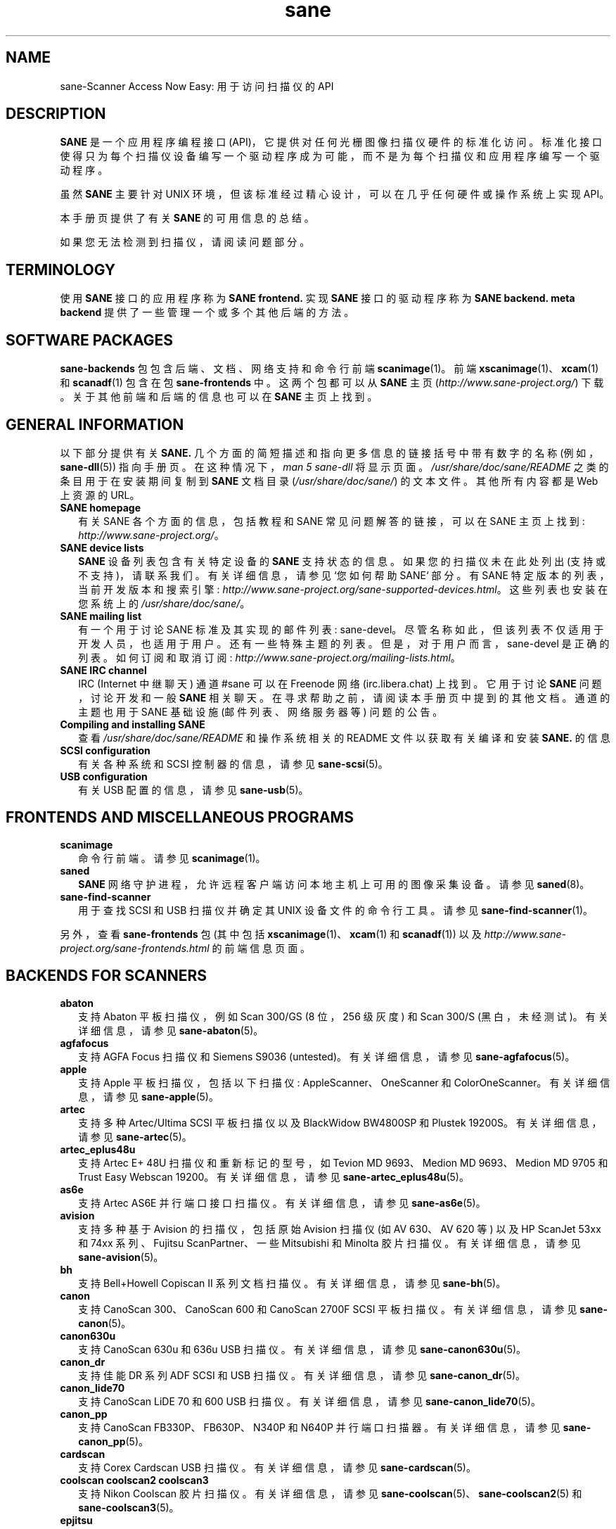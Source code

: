 .\" -*- coding: UTF-8 -*-
.\"*******************************************************************
.\"
.\" This file was generated with po4a. Translate the source file.
.\"
.\"*******************************************************************
.TH sane 7 "03 Jan 2020" "" "SANE Scanner Access Now Easy"
.IX sane

.SH NAME
sane\-Scanner Access Now Easy: 用于访问扫描仪的 API

.SH DESCRIPTION
\fBSANE\fP 是一个应用程序编程接口
(API)，它提供对任何光栅图像扫描仪硬件的标准化访问。标准化接口使得只为每个扫描仪设备编写一个驱动程序成为可能，而不是为每个扫描仪和应用程序编写一个驱动程序。

虽然 \fBSANE\fP 主要针对 UNIX 环境，但该标准经过精心设计，可以在几乎任何硬件或操作系统上实现 API。
.PP
本手册页提供了有关 \fBSANE\fP 的可用信息的总结。
.PP
如果您无法检测到扫描仪，请阅读问题部分。

.SH TERMINOLOGY

使用 \fBSANE\fP 接口的应用程序称为 \fBSANE frontend.\fP 实现 \fBSANE\fP 接口的驱动程序称为 \fBSANE backend.\fP
\fBmeta backend\fP 提供了一些管理一个或多个其他后端的方法。


.SH "SOFTWARE PACKAGES"
\fBsane\-backends\fP 包包含后端、文档、网络支持和命令行前端 \fBscanimage\fP(1)。 前端
\fBxscanimage\fP(1)、\fBxcam\fP(1) 和 \fBscanadf\fP(1) 包含在包 \fBsane\-frontends\fP 中。
这两个包都可以从 \fBSANE\fP 主页 (\fIhttp://www.sane\-project.org/\fP) 下载。 关于其他前端和后端的信息也可以在
\fBSANE\fP 主页上找到。

.SH "GENERAL INFORMATION"
以下部分提供有关 \fBSANE.\fP 几个方面的简短描述和指向更多信息的链接括号中带有数字的名称 (例如，\fBsane\-dll\fP(5))
指向手册页。在这种情况下，\fIman\ 5\ sane\-dll\fP 将显示页面。\fI/usr/share/doc/sane/README\fP
之类的条目用于在安装期间复制到 \fBSANE\fP 文档目录 (\fI/usr/share/doc/sane/\fP) 的文本文件。其他所有内容都是 Web
上资源的 URL。

.TP  2
\fBSANE homepage\fP
有关 SANE 各个方面的信息，包括教程和 SANE 常见问题解答的链接，可以在 SANE 主页上找到:
\fIhttp://www.sane\-project.org/\fP。
.TP 
\fBSANE device lists\fP
\fBSANE\fP 设备列表包含有关特定设备的 \fBSANE\fP 支持状态的信息。如果您的扫描仪未在此处列出
(支持或不支持)，请联系我们。有关详细信息，请参见 `您如何帮助 SANE` 部分。有 SANE 特定版本的列表，当前开发版本和搜索引擎:
\fIhttp://www.sane\-project.org/sane\-supported\-devices.html\fP。 这些列表也安装在您系统上的
\fI/usr/share/doc/sane/\fP。
.TP 
\fBSANE mailing list\fP
有一个用于讨论 SANE 标准及其实现的邮件列表: sane\-devel。
尽管名称如此，但该列表不仅适用于开发人员，也适用于用户。还有一些特殊主题的列表。但是，对于用户而言，sane\-devel
是正确的列表。如何订阅和取消订阅: \fIhttp://www.sane\-project.org/mailing\-lists.html\fP。
.TP 
\fBSANE IRC channel\fP
IRC (Internet 中继聊天) 通道 #sane 可以在 Freenode 网络 (irc.libera.chat) 上找到。它用于讨论
\fBSANE\fP 问题，讨论开发和一般 \fBSANE\fP 相关聊天。在寻求帮助之前，请阅读本手册页中提到的其他文档。通道的主题也用于 SANE 基础设施
(邮件列表、网络服务器等) 问题的公告。
.TP 
\fBCompiling and installing SANE\fP
查看 \fI/usr/share/doc/sane/README\fP 和操作系统相关的 README 文件以获取有关编译和安装 \fBSANE.\fP 的信息
.TP 
\fBSCSI configuration\fP
有关各种系统和 SCSI 控制器的信息，请参见 \fBsane\-scsi\fP(5)。
.TP 
\fBUSB configuration\fP
有关 USB 配置的信息，请参见 \fBsane\-usb\fP(5)。

.SH "FRONTENDS AND MISCELLANEOUS PROGRAMS"
.TP  2
\fBscanimage\fP
命令行前端。请参见 \fBscanimage\fP(1)。
.TP 
\fBsaned\fP
\fBSANE\fP 网络守护进程，允许远程客户端访问本地主机上可用的图像采集设备。请参见 \fBsaned\fP(8)。
.TP 
\fBsane\-find\-scanner\fP
用于查找 SCSI 和 USB 扫描仪并确定其 UNIX 设备文件的命令行工具。请参见 \fBsane\-find\-scanner\fP(1)。
.PP
另外，查看 \fBsane\-frontends\fP 包 (其中包括 \fBxscanimage\fP(1)、\fBxcam\fP(1) 和 \fBscanadf\fP(1))
以及 \fIhttp://www.sane\-project.org/sane\-frontends.html\fP 的前端信息页面。

.SH "BACKENDS FOR SCANNERS"
.TP  2
\fBabaton\fP
支持 Abaton 平板扫描仪，例如 Scan 300/GS (8 位，256 级灰度) 和 Scan 300/S
(黑白，未经测试)。有关详细信息，请参见 \fBsane\-abaton\fP(5)。
.TP 
\fBagfafocus\fP
支持 AGFA Focus 扫描仪和 Siemens S9036 (untested)。 有关详细信息，请参见
\fBsane\-agfafocus\fP(5)。
.TP 
\fBapple\fP
支持 Apple 平板扫描仪，包括以下扫描仪: AppleScanner、OneScanner 和 ColorOneScanner。有关详细信息，请参见
\fBsane\-apple\fP(5)。
.TP 
\fBartec\fP
支持多种 Artec/Ultima SCSI 平板扫描仪以及 BlackWidow BW4800SP 和 Plustek
19200S。有关详细信息，请参见 \fBsane\-artec\fP(5)。
.TP 
\fBartec_eplus48u\fP
支持 Artec E+ 48U 扫描仪和重新标记的型号，如 Tevion MD 9693、Medion MD 9693、Medion MD 9705 和
Trust Easy Webscan 19200。有关详细信息，请参见 \fBsane\-artec_eplus48u\fP(5)。
.TP 
\fBas6e\fP
支持 Artec AS6E 并行端口接口扫描仪。有关详细信息，请参见 \fBsane\-as6e\fP(5)。
.TP 
\fBavision\fP
支持多种基于 Avision 的扫描仪，包括原始 Avision 扫描仪 (如 AV 630、AV 620 等) 以及 HP ScanJet 53xx
和 74xx 系列、Fujitsu ScanPartner、一些 Mitsubishi 和 Minolta 胶片扫描仪。 有关详细信息，请参见
\fBsane\-avision\fP(5)。
.TP 
\fBbh\fP
支持 Bell+Howell Copiscan II 系列文档扫描仪。有关详细信息，请参见 \fBsane\-bh\fP(5)。
.TP 
\fBcanon\fP
支持 CanoScan 300、CanoScan 600 和 CanoScan 2700F SCSI 平板扫描仪。有关详细信息，请参见
\fBsane\-canon\fP(5)。
.TP 
\fBcanon630u\fP
支持 CanoScan 630u 和 636u USB 扫描仪。 有关详细信息，请参见 \fBsane\-canon630u\fP(5)。
.TP 
\fBcanon_dr\fP
支持佳能 DR 系列 ADF SCSI 和 USB 扫描仪。有关详细信息，请参见 \fBsane\-canon_dr\fP(5)。
.TP 
\fBcanon_lide70\fP
支持 CanoScan LiDE 70 和 600 USB 扫描仪。有关详细信息，请参见 \fBsane\-canon_lide70\fP(5)。
.TP 
\fBcanon_pp\fP
支持 CanoScan FB330P、FB630P、N340P 和 N640P 并行端口扫描器。 有关详细信息，请参见
\fBsane\-canon_pp\fP(5)。
.TP 
\fBcardscan\fP
支持 Corex Cardscan USB 扫描仪。有关详细信息，请参见 \fBsane\-cardscan\fP(5)。
.TP 
\fBcoolscan coolscan2 coolscan3\fP
支持 Nikon Coolscan 胶片扫描仪。有关详细信息，请参见 \fBsane\-coolscan\fP(5)、\fBsane\-coolscan2\fP(5)
和 \fBsane\-coolscan3\fP(5)。
.TP 
\fBepjitsu\fP
支持基于 Epson 的 Fujitsu USB 扫描仪。有关详细信息，请参见 \fBsane\-epjitsu\fP(5)。
.TP 
\fBepson\fP
Epson SCSI、并行端口和 USB 平板扫描仪的旧驱动程序。有关详细信息，请参见 \fBsane\-epson\fP(5)，但请先尝试
\fBepson2\fP。
.TP 
\fBepson2\fP
Epson SCSI、并行端口、网络和 USB 平板扫描仪的更新驱动程序 (在 \fBepson\fP 之前尝试这个已经过时)。有关详细信息，请参见
\fBsane\-epson2\fP(5)。
.TP 
\fBescl\fP
通过 eSCL 协议支持扫描仪。有关详细信息，请参见 \fBsane\-escl\fP(5)。
.TP 
\fBfujitsu\fP
支持大多数 Fujitsu SCSI 和 USB、平板和 adf 扫描仪。有关详细信息，请参见 \fBsane\-fujitsu\fP(5)。
.TP 
\fBgenesys\fP
支持多种基于 Genesys Logic GL646、GL841、GL843、GL847 和 GL124 芯片的扫描仪，例如 Medion 6471 和
Hewlett\-Packard 2300c。 有关详细信息，请参见 \fBsane\-genesys\fP(5)。
.TP 
\fBgt68xx\fP
支持基于 Grandtech GT\-6801 和 GT\-6816 芯片的扫描仪，例如 Artec Ultima 2000 和多个 Mustek
BearPaw CU 和 TA 型号。
.br
还支持一些 Genius、Lexmark、Medion、Packard Bell、Plustek 和 Trust 扫描仪。有关详细信息，请参见
\fBsane\-gt68xx\fP(5)。
.TP 
\fBhp\fP
支持使用 SCL (HP 扫描仪控制语言) 的 Hewlett\-Packard ScanJet 扫描仪。有关详细信息，请参见
\fBsane\-hp\fP(5)。
.TP 
\fBhpsj5s\fP
支持 Hewlett\-Packard ScanJet 5S 扫描仪。有关详细信息，请参见 \fBsane\-hpsj5s\fP(5)。
.TP 
\fBhp3500\fP
支持 Hewlett\-Packard ScanJet 3500 系列。有关详细信息，请参见 \fBsane\-hp3500\fP(5)。
.TP 
\fBhp3900\fP
支持 Hewlett\-Packard ScanJet 3900 系列。有关详细信息，请参见 \fBsane\-hp3900\fP(5)。
.TP 
\fBhp4200\fP
支持 Hewlett\-Packard ScanJet 4200 系列。有关详细信息，请参见 \fBsane\-hp4200\fP(5)。
.TP 
\fBhp5400\fP
支持 Hewlett\-Packard ScanJet 54XXC 系列。有关详细信息，请参见 \fBsane\-hp5400\fP(5)。
.TP 
\fBhpljm1005\fP
支持 Hewlett\-Packard LaserJet M1005 扫描仪。有关详细信息，请参见 \fBsane\-hpljm1005\fP(5)。
.TP 
\fBhs2p\fP
支持 Ricoh IS450 系列 SCSI 扫描仪。有关详细信息，请参见 \fBsane\-hs2p\fP(5)。
.TP 
\fBibm\fP
支持一些 IBM 和 Ricoh SCSI 扫描仪。有关详细信息，请参见 \fBsane\-ibm\fP(5)。
.TP 
\fBkodak\fP
支持一些大型柯达扫描仪。有关详细信息，请参见 \fBsane\-kodak\fP(5)。
.TP 
\fBkodakaio\fP
支持柯达一体机 printer/scanners。有关详细信息，请参见 \fBsane\-kodakaio\fP(5)。
.TP 
\fBkvs1025\fP
支持松下 KV\-S102xC 扫描仪。有关详细信息，请参见 \fBsane\-kvs1025\fP(5)。
.TP 
\fBleo\fP
支持 LEO S3 和 Across FS\-1130，这是一款重新标记的 LEO FS\-1130 扫描仪。有关详细信息，请参见
\fBsane\-leo\fP(5)。
.TP 
\fBlexmark\fP
支持 Lexmark X1100 系列 USB 扫描仪。有关详细信息，请参见 \fBsane\-lexmark\fP(5)。
.TP 
\fBma1509\fP
支持 Mustek BearPaw 1200F USB 平板扫描仪。有关详细信息，请参见 \fBsane\-ma1509\fP(5)。
.TP 
\fBmagicolor\fP
支持 KONICA MINOLTA magicolor 1690MF multi \- 函数 printer/scanner/fax。有关详细信息，请参见
\fBsane\-magicolor\fP(5)。
.TP 
\fBmatsushita\fP
支持部分 Panasonic KVSS 高速扫描仪。有关详细信息，请参见 \fBsane\-matsushita\fP(5)。
.TP 
\fBmicrotek\fP
支持带有 SCSI\-1 命令集的 "second generation" Microtek 扫描仪。有关详细信息，请参见
\fBsane\-microtek\fP(5)。
.TP 
\fBmicrotek2\fP
支持一些带有 SCSI\-2 命令集的 Microtek 扫描仪。有关详细信息，请参见 \fBsane\-microtek2\fP(5)。
.TP 
\fBmustek\fP
支持大多数 Mustek SCSI 平板扫描仪，包括 Paragon 和 ScanExpress 系列以及 600 II N 和 600 II EP
(non\-SCSI)。还支持某些 Trust 扫描仪。有关详细信息，请参见 \fBsane\-mustek\fP(5)。
.TP 
\fBmustek_pp\fP
支持 Mustek 并行端口平板扫描仪。有关详细信息，请参见 \fBsane\-mustek_pp\fP(5)。
.TP 
\fBmustek_usb\fP
支持某些 Mustek ScanExpress USB 平板扫描仪。有关详细信息，请参见 \fBsane\-mustek_usb\fP(5)。
.TP 
\fBmustek_usb2\fP
支持使用 SQ113 芯片组的扫描仪，例如 Mustek BearPaw 2448 TA Pro USB 平板扫描仪。有关详细信息，请参见
\fBsane\-mustek_usb2\fP(5)。
.TP 
\fBnec\fP
支持 NEC PC\-IN500/4C SCSI 扫描仪。有关详细信息，请参见 \fBsane\-nec\fP(5)。
.TP 
\fBniash\fP
支持 Agfa Snapscan Touch 和 HP ScanJet 3300c、3400c 和 4300c USB 平板扫描仪。有关详细信息，请参见
\fBsane\-niash\fP(5)。
.TP 
\fBp5\fP
支持 Primax PagePartner。有关详细信息，请参见 \fBsane\-p5\fP(5)。
.TP 
\fBpie\fP
支持 Pacific Image Electronics (PIE) 和 Devcom SCSI 平板扫描仪。有关详细信息，请参见
\fBsane\-pie\fP(5)。
.TP 
\fBpixma\fP
支持佳能 PIXMA MP 系列 (多功能数码设备)、佳能 imageCLASS 系列 (激光设备)、佳能 MAXIFY 系列和部分佳能
CanoScan 系列。有关详细信息，请参见 \fBsane\-pixma\fP(5)。
.TP 
\fBplustek\fP
支持使用 National Semiconductor LM983 [1/3] 芯片组又名 Merlin 的 USB 平板扫描仪。使用这款 LM983x
芯片的扫描仪包括来自 Plustek、KYE/Genius、惠普、Mustek、Umax、爱普生和佳能的一些型号。有关详细信息，请参见
\fBsane\-plustek\fP(5)。
.TP 
\fBplustek_pp\fP
支持使用 Plustek ASIC P96001、P96003、P98001 和 P98003 的 Plustek 并行端口平板扫描仪，其中包括
Plustek、KYE/Genius、Primax 的部分型号。有关详细信息，请参见 \fBsane\-plustek_pp\fP(5)。
.TP 
\fBricoh\fP
支持 Ricoh 平板扫描仪 IS50 和 IS60。有关详细信息，请参见 \fBsane\-ricoh\fP(5)。
.TP 
\fBricoh2\fP
支持 Ricoh 平板扫描仪: SG\-3100SNw、SP\-100SU 和 SP\-111SU。有关详细信息，请参见 \fBsane\-ricoh2\fP(5)。
.TP 
\fBs9036\fP
支持西门子 9036 平板扫描仪。有关详细信息，请参见 \fBsane\-s9036\fP(5)。
.TP 
\fBsceptre\fP
支持 Sceptre S1200 平板扫描仪。有关详细信息，请参见 \fBsane\-sceptre\fP(5)。
.TP 
\fBsharp\fP
支持夏普 SCSI 扫描仪。有关详细信息，请参见 \fBsane\-sharp\fP(5)。
.TP 
\fBsm3600\fP
支持 Microtek ScanMaker 3600 USB 扫描仪。有关详细信息，请参见 \fBsane\-sm3600\fP(5)。
.TP 
\fBsm3840\fP
支持 Microtek ScanMaker 3840 USB 扫描仪。 有关详细信息，请参见 \fBsane\-sm3840\fP(5)。
.TP 
\fBsnapscan\fP
支持 AGFA SnapScan 平板扫描仪，包括一些重新标记为其他品牌的扫描仪。有关详细信息，请参见 \fBsane\-snapscan\fP(5)。
.TP 
\fBsp15c\fP
支持 Fujitsu FCPA ScanPartner 15C 平板扫描仪。有关详细信息，请参见 \fBsane\-sp15c\fP(5)。
.TP 
\fBst400\fP
支持西门子 ST400 和 ST800。有关详细信息，请参见 \fBsane\-st400\fP(5)。
.TP 
\fBtamarack\fP
支持 Tamarack Artiscan 平板扫描仪。有关详细信息，请参见 \fBsane\-tamarack\fP(5)。
.TP 
\fBteco1 teco2 teco3\fP
支持一些 TECO 扫描仪，通常以 Relisys、Trust、Primax、Piotech、Dextra 名称出售。有关详细信息，请参见
\fBsane\-teco1\fP(5)、\fBsane\-teco2\fP(5) 和 \fBsane\-teco3\fP(5)。
.TP 
\fBu12\fP
支持基于 Plustek 的 ASIC 98003 (并行端口 ASIC) 和 GeneSys Logics 的 USB 端口桥接芯片 (如
Plustek OpticPro U (T) 12) 的 USB 平板扫描仪。有关详细信息，请参见 \fBsane\-u12\fP(5)。
.TP 
\fBumax\fP
支持 UMAX\-SCSI 扫描仪和一些 Linotype Hell SCSI 扫描仪。有关详细信息，请参见 \fBsane\-umax\fP(5)。
.TP 
\fBumax_pp\fP
支持 Umax 并行端口平板扫描仪和 HP 3200C。有关详细信息，请参见 \fBsane\-umax_pp\fP(5)。
.TP 
\fBumax1200u\fP
支持 UMAX Astra 1220U (USB) 平板扫描仪 (以及 UMAX Astra 2000U 等)。有关详细信息，请参见
\fBsane\-umax1220u\fP(5)。
.TP 
\fBxerox_mfp\fP
支持多种基于 Samsung 的 Samsung、Xerox 和 Dell 扫描仪。有关详细信息，请参见 \fBsane\-xerox_mfp\fP(5)。
.PP
另外，查看 \fIhttp://www.sane\-project.org/sane\-supported\-devices.html\fP 的后端信息页面和
\fI/usr/share/doc/sane/PROJECTS\fP 的项目列表。

.SH "BACKENDS FOR DIGITAL CAMERAS"
.TP  2
\fBdc210\fP
支持柯达 DC210 数码相机。请参见 \fBsane\-dc210\fP(5)。
.TP 
\fBdc240\fP
支持柯达 DC240 数码相机。请参见 \fBdc240\fP(5)。
.TP 
\fBdc25\fP
支持柯达 DC20/DC25 数码相机。请参见 \fBdc25\fP(5)。
.TP 
\fBdmc\fP
支持宝丽来数码显微镜相机。请参见 \fBdmc\fP(5)。
.TP 
\fBgphoto2\fP
支持 gphoto2 库包支持的数码相机。 (有关更多信息和支持的相机列表，请参见 \fIhttp://www.gphoto.org\fP。) Gphoto2
支持 140 多种不同的相机型号。 但是，请注意，在 \fBSANE\fP 后端支持所有这些相机之前，还需要更多的开发和测试。 请参见
\fBgphoto2\fP(5)。
.TP 
\fBqcam\fP
支持 Connectix QuickCam 相机。请参见 \fBqcam\fP(5)。
.TP 
\fBstv680\fP
支持带有 stv680 芯片的网络摄像头。有关详细信息，请参见 \fBstv680\fP(5)。
.PP
另外，查看 \fIhttp://www.sane\-project.org/sane\-supported\-devices.html\fP 的后端信息页面和
\fI/usr/share/doc/sane/PROJECTS\fP 的项目列表。

.SH "MISCELLANEOUS BACKENDS"
.TP  2
\fBdll\fP
实现一个 \fBSANE\fP 后端，通过动态加载提供对任意数量的其他 \fBSANE\fP 后端的访问。请参见 \fBsane\-dll\fP(5)。
.TP 
\fBnet\fP
\fBSANE\fP 网络守护进程 \fBsaned\fP(8) 提供对位于与 \fBsane\-net\fP(5) 后端连接的不同计算机上的扫描仪的访问。请参见
\fBsaned\fP(8)。
.TP 
\fBpnm\fP
PNM 图像 reader 伪后端。这个后端的目的主要是帮助调试 \fBSANE\fP 前端。请参见 \fBsane\-pnm\fP(5)。
.TP 
\fBpint\fP
支持使用 \fBPINT\fP (Pint Is Not Twain) 设备驱动程序的扫描仪。 \fBPINT\fP 驱动程序正在 OpenBSD
平台上积极开发，并已移植到其他几个 *NIX\-like 操作系统。请参见 \fBsane\-pint\fP(5)。
.TP 
\fBtest\fP
测试前端和 \fBSANE\fP 安装。 它提供测试图片和各种测试选项。请参见 \fBsane\-test\fP(5)。
.TP 
\fBv4l\fP
使用 \fBV4L\fP (Linux 的视频) API 提供对摄像机和类似设备的泛型访问。请参见 \fBsane\-v4l\fP(5)\fB.\fP
.PP
另外，查看 \fIhttp://www.sane\-project.org/sane\-supported\-devices.html\fP 的后端信息页面和
\fI/usr/share/doc/sane/PROJECTS\fP 的项目列表。

.SH "CHANGING THE TOP\-LEVEL BACKEND"
默认情况下，所有 \fBSANE\fP 后端 (drivers) 都由 \fBsane\-dll\fP 元后端动态加载。如果您对动态加载有任何疑问，请阅读
\fBsane\-dll\fP(5)。 \fBSANE\fP 前端也可以通过将后端复制或链接到 \fI/usr/lib/sane\fP 中的 \fBlibsane.so\fP
来直接链接到其他后端。
.PP

.SH "DEVELOPER'S DOCUMENTATION"
编写 \fBSANE\fP 后端并不难。但是，这可能需要一些时间。您应该具备 C
的基本知识和足够的耐心来阅读文档并了解您的扫描仪是如何工作的。附上一些有助于编写后端和前端的文档列表。
.PP
\fBSANE\fP 标准定义了用于前端和后端之间通信的应用程序编程接口 (API)。它可以在
\fIhttp://sane\-project.gitlab.io/standard/ .\fP 找到
.PP
\fI/usr/share/doc/sane/backend\-writing.txt\fP 中为程序员提供了更多信息。 大多数内部 \fBSANE\fP 例程
(\fBsanei\fP) 都使用 doxygen 记录: \fIhttp://www.sane\-project.org/sanei/\fP。
在开始新的后端或前端项目之前，请查看 \fI/usr/share/doc/sane/PROJECTS\fP 以了解计划中或尚未包含在 \fBSANE\fP
发行版中的项目以及我们的错误跟踪系统: \fIhttp://www.http://www.sane\-project.org/bugs.html\fP。
.PP
有一些关于如何找到扫描仪协议的链接: \fIhttp://www.meier\-geinitz.de/sane/misc/develop.html\fP。

.PP
如果您开始编写后端或前端或 \fBSANE,\fP 的任何其他部分，请联系 sane\-devel 邮件列表进行协调，以免重复工作。

.SH FILES
.TP 
\fI/etc/sane.d/*.conf\fP
后端配置文件。
.TP 
\fI/usr/lib/sane/libsane\-*.a\fP
实现后端的静态库。
.TP 
\fI/usr/lib/sane/libsane\-*.so\fP
实现后端的共享库 (存在于支持动态加载的系统上)。
.TP 
\fI/usr/share/doc/sane/*\fP
\fBSANE\fP 文档: 自述文件、后端文本文件等。

.SH PROBLEMS
如果未找到您的设备，但您知道它受支持，请确保您的操作系统检测到它。对于 SCSI 和 USB 扫描仪，请使用
\fBsane\-find\-scanner\fP(1) 实用程序。 它为检测到的每个扫描仪打印一行，并打印一些注释 (#)。 如果
\fBsane\-find\-scanner\fP(1) 发现您的扫描仪仅作为 root
而不是普通用户，则设备文件的权限未正确调整。如果根本找不到扫描仪，则说明操作系统未检测到它，可能需要一些帮助。根据您的扫描仪类型，阅读
\fBsane\-usb\fP(5) 或 \fBsane\-scsi\fP(5)。 如果您的扫描仪 (或其他设备) 未通过 SCSI 总线或 USB
连接，请阅读后端的手册页以了解有关如何设置它的详细信息。
.PP

您的扫描仪是否被操作系统检测到但未被 \fBSANE\fP 检测到? 试试 \fIscanimage\ \-L\fP。 如果未找到扫描仪，请检查
\fI/etc/sane.d/dll.conf\fP 中是否提到了后端的名称。
一些后端默认被注释掉。在这种情况下，删除后端的注释符号。此外，如果缺少其中一个先决条件，则根本不会编译某些后端。示例包括
dc210、dc240、canon_pp、hpsj5s、gphoto2、pint、qcam、v4l、net、sm3600、snapscan、pnm。如果您需要这些后端之一但它不可用，请阅读
\fBREADME\fP 文件中的构建说明和后端的各个手册页。
.PP

\fIscanimage\ \-L\fP 未检测到的另一个原因可能是后端配置文件中的配置丢失或不正确。虽然 \fBSANE\fP
尝试自动查找大多数扫描仪，但如果没有管理员的干预，某些扫描仪将无法正确设置。此外，在某些操作系统上，自动检测可能不起作用。查看后端的手册页了解详细信息。
.PP
如果仍未找到您的扫描仪，请尝试设置可用于协助调试的各种环境变量。 环境变量记录在相关的手册页中。 例如，要在测试 Mustek SCSI
扫描仪时获取最大量的调试信息，请将环境变量 \fBSANE_DEBUG_DLL\fP、\fBSANE_DEBUG_MUSTEK\fP 和
\fBSANE_DEBUG_SANEI_SCSI\fP 设置为 128，然后调用 \fIscanimage\ \-L\fP。 \fBSANE_DEBUG_DLL\fP
消息表明是否找到并加载了 \fBsane\-mustek\fP(5) 后端。\fBSANE_DEBUG_MUSTEK\fP 消息解释后端在做什么，而
\fBSANE_DEBUG_SCSI\fP 调试显示低级处理。如果您无法通过仔细检查消息来了解发生了什么，请联系 sane\-devel 邮件列表寻求帮助
(请参见下面的报告错误)。
.PP
现在您的扫描仪已通过 \fIscanimage\ \-L\fP 找到，请尝试进行扫描: \fIscanimage\ >image.pnm\fP。
此命令使用默认设置启动默认扫描仪的扫描。通过运行 \fIscanimage\ \-\-help\fP 列出所有可用选项。
如果扫描中止并显示错误消息，请如上所述打开调试。也许配置文件需要一些调整，例如设置某些扫描仪所需的固件路径。有关详细信息，请参见后端的手册页。如果您找不到问题所在，请联系
sane\-devel。
.PP
要检查 \fBSANE\fP 库是否安装正确，您可以使用测试后端，即使您没有扫描仪或其他 \fBSANE\fP 设备:
.IP
扫描图像 \-d 测试 \-T
.PP
您应该得到一份已通过测试的列表。您可以通过将 "test" 更改为后端名称来对后端执行相同的操作。
.PP
所以现在使用 \fBscanimage (1)\fP 扫描可以工作，并且您想使用 \fBxsane\fP(1)\fB,\fP \fBxscanimage\fP(1)\fB 或 \fP
\fBquiteinsane (1)\fP 等图形前端之一，但这些前端未检测到您的扫描仪? 原因之一可能是您安装了两个版本的 \fBSANE\fP。
例如，您的发行版在 \fI/usr\fP 中安装的版本和您在 \fI/usr/local/\fP 中从源代码安装的版本。
确保只安装了一个版本。另一个可能的原因是，您系统的动态加载器找不到 \fBSANE\fP 库。对于 Linux，确保 \fI/etc/ld.so.conf\fP
包含 \fI/usr/local/lib\fP，\fBnot\fP 是否包含 \fI/usr/local/lib/sane\fP。 另请参见前端文档。
.PP

.SH "HOW CAN YOU HELP SANE"
我们感谢我们能得到的任何帮助。请查看我们关于为 \fBSANE\fP: \fIhttp://www.sane\-project.org/contrib.html\fP
做贡献的网页
.PP

.SH CONTACT
如需报告错误或请求新特性请使用我们的错误跟踪系统: \fIhttp://www.sane\-project.org/bugs.html\fP。
您也可以直接联系后端的作者。通常可以在 \fI/usr/share/doc/sane/AUTHORS\fP 文件或后端的联机帮助页中找到电子邮件地址。有关
SANE 的一般性讨论，请使用 \fBSANE\fP 邮件列表 sane\-devel (有关详细信息，请参见
\fIhttp://www.sane\-project.org/mailing\-lists.html\fP)。
.PP

.SH "SEE ALSO"
\fBsaned\fP(8), \fBsane\-find\-scanner\fP(1), \fBscanimage\fP(1), \fBsane\-abaton\fP(5),
\fBsane\-agfafocus\fP(5), \fBsane\-apple\fP(5), \fBsane\-artec\fP(5),
\fBsane\-artec_eplus48u\fP(5), \fBsane\-as6e\fP(5), \fBsane\-avision\fP(5),
\fBsane\-bh\fP(5), \fBsane\-canon\fP(5), \fBsane\-canon630u\fP(5), \fBsane\-canon_dr\fP(5),
\fBsane\-canon_pp\fP(5), \fBsane\-cardscan\fP(5), \fBsane\-coolscan\fP(5),
\fBsane\-coolscan2\fP(5), \fBsane\-coolscan3\fP(5), \fBsane\-dc210\fP(5),
\fBsane\-dc240\fP(5), \fBsane\-dc25\fP(5), \fBsane\-dll\fP(5), \fBsane\-dmc\fP(5),
\fBsane\-epson\fP(5), \fBsane\-epson2\fP(5), \fBsane\-escl\fP(5), \fBsane\-fujitsu\fP(5),
\fBsane\-genesys\fP(5), \fBsane\-gphoto2\fP(5), \fBsane\-gt68xx\fP(5), \fBsane\-hp\fP(5),
\fBsane\-hpsj5s\fP(5), \fBsane\-hp3500\fP(5), \fBsane\-hp3900\fP(5), \fBsane\-hp4200\fP(5),
\fBsane\-hp5400\fP(5), \fBsane\-hpljm1005\fP(5), \fBsane\-ibm\fP(5), \fBsane\-kodak\fP(5),
\fBsane\-leo\fP(5), \fBsane\-lexmark\fP(5), \fBsane\-ma1509\fP(5),
\fBsane\-matsushita\fP(5), \fBsane\-microtek2\fP(5), \fBsane\-microtek\fP(5),
\fBsane\-mustek\fP(5), \fBsane\-mustek_pp\fP(5), \fBsane\-mustek_usb\fP(5),
\fBsane\-mustek_usb2\fP(5), \fBsane\-nec\fP(5), \fBsane\-net\fP(5), \fBsane\-niash\fP(5),
\fBsane\-pie\fP(5), \fBsane\-pint\fP(5), \fBsane\-plustek\fP(5), \fBsane\-plustek_pp\fP(5),
\fBsane\-pnm\fP(5), \fBsane\-qcam\fP(5), \fBsane\-ricoh\fP(5), \fBsane\-ricoh2\fP(5),
\fBsane\-s9036\fP(5), \fBsane\-sceptre\fP(5), \fBsane\-scsi\fP(5), \fBsane\-sharp\fP(5),
\fBsane\-sm3600\fP(5), \fBsane\-sm3840\fP(5), \fBsane\-snapscan\fP(5), \fBsane\-sp15c\fP(5),
\fBsane\-st400\fP(5), \fBsane\-stv680\fP(5), \fBsane\-tamarack\fP(5), \fBsane\-teco1\fP(5),
\fBsane\-teco2\fP(5), \fBsane\-teco3\fP(5), \fBsane\-test\fP(5), \fBsane\-u12\fP(5),
\fBsane\-umax1220u\fP(5), \fBsane\-umax\fP(5), \fBsane\-umax_pp\fP(5), \fBsane\-usb\fP(5),
\fBsane\-v4l\fP(5), \fBsane\-xerox_mfp\fP(5)

.SH AUTHOR
David Mosberger\-Tang 等等 (详见 \fI/usr/share/doc/sane/AUTHORS\fP)。 此手册页由 Henning
Meier\-Geinitz 撰写。相当多的文本取自 \fBSANE\fP 标准、几个手册页和 README 文件。
.PP
.SH [手册页中文版]
.PP
本翻译为免费文档；阅读
.UR https://www.gnu.org/licenses/gpl-3.0.html
GNU 通用公共许可证第 3 版
.UE
或稍后的版权条款。因使用该翻译而造成的任何问题和损失完全由您承担。
.PP
该中文翻译由 wtklbm
.B <wtklbm@gmail.com>
根据个人学习需要制作。
.PP
项目地址:
.UR \fBhttps://github.com/wtklbm/manpages-chinese\fR
.ME 。
